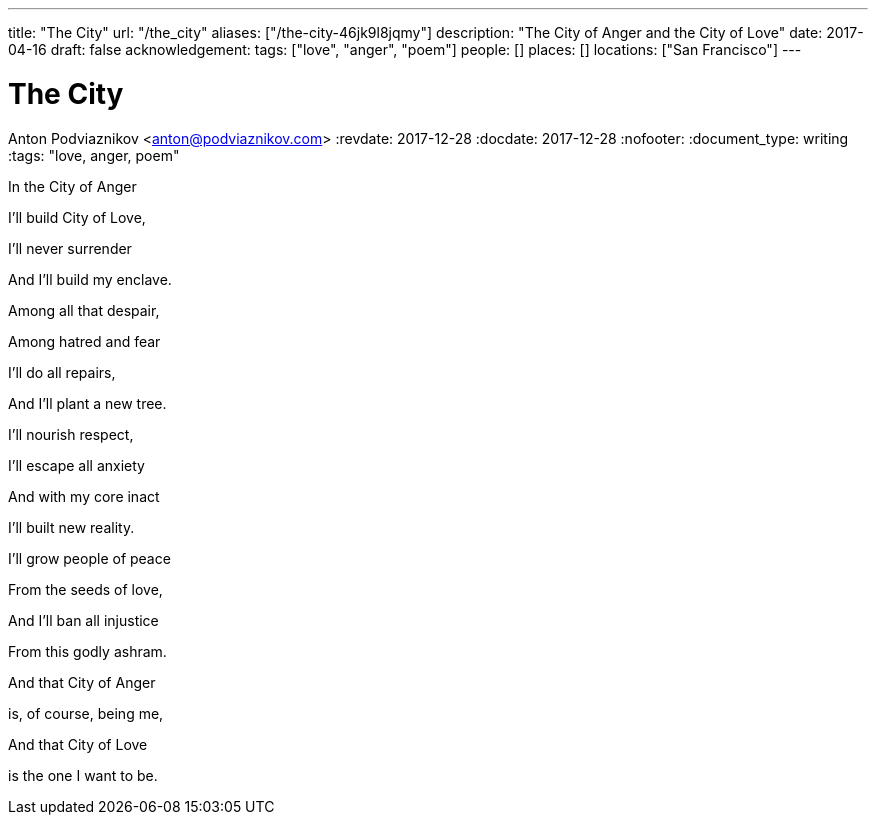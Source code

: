 ---
title: "The City"
url: "/the_city"
aliases: ["/the-city-46jk9l8jqmy"]
description: "The City of Anger and the City of Love"
date: 2017-04-16
draft: false
acknowledgement: 
tags: ["love", "anger", "poem"]
people: []
places: []
locations: ["San Francisco"]
---

= The City
Anton Podviaznikov <anton@podviaznikov.com>
:revdate: 2017-12-28
:docdate: 2017-12-28
:nofooter:
:document_type: writing
:tags: "love, anger, poem"

In the City of Anger

I'll build City of Love,

I'll never surrender

And I'll build my enclave.


Among all that despair,

Among hatred and fear

I'll do all repairs,

And I'll plant a new tree.


I'll nourish respect,

I'll escape all anxiety

And with my core inact

I'll built new reality.


I'll grow people of peace

From the seeds of love,

And I'll ban all injustice

From this godly ashram.


And that City of Anger

is, of course, being me,

And that City of Love

is the one I want to be.
